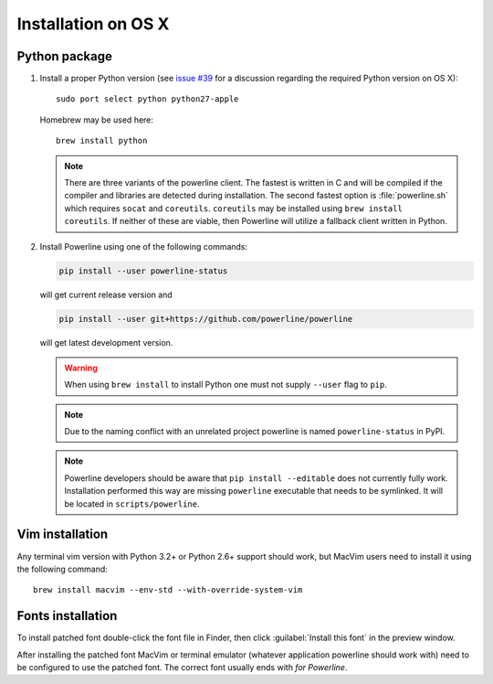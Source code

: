 ********************
Installation on OS X
********************

Python package
==============

1. Install a proper Python version (see `issue #39 
   <https://github.com/powerline/powerline/issues/39>`_ for a discussion 
   regarding the required Python version on OS X)::

       sudo port select python python27-apple

   Homebrew may be used here::

       brew install python

   .. note::
      There are three variants of the powerline client.  The fastest is
      written in C and will be compiled if the compiler and libraries are
      detected during installation.  The second fastest option is
      :file:`powerline.sh` which requires ``socat`` and ``coreutils``.
      ``coreutils`` may be installed using ``brew install 
      coreutils``.  If neither of these are viable, then Powerline will
      utilize a fallback client written in Python.

2. Install Powerline using one of the following commands:

   .. code-block:: sh

       pip install --user powerline-status

   will get current release version and

   .. code-block:: sh

       pip install --user git+https://github.com/powerline/powerline

   will get latest development version.

   .. warning::
      When using ``brew install`` to install Python one must not supply
      ``--user`` flag to ``pip``.

   .. note::
      Due to the naming conflict with an unrelated project powerline is named 
      ``powerline-status`` in PyPI.

   .. note::
      Powerline developers should be aware that ``pip install --editable`` does 
      not currently fully work. Installation performed this way are missing 
      ``powerline`` executable that needs to be symlinked. It will be located in 
      ``scripts/powerline``.

Vim installation
================

Any terminal vim version with Python 3.2+ or Python 2.6+ support should work, 
but MacVim users need to install it using the following command::

    brew install macvim --env-std --with-override-system-vim

Fonts installation
==================

To install patched font double-click the font file in Finder, then click 
:guilabel:`Install this font` in the preview window.

After installing the patched font MacVim or terminal emulator (whatever 
application powerline should work with) need to be configured to use the patched 
font. The correct font usually ends with *for Powerline*.
